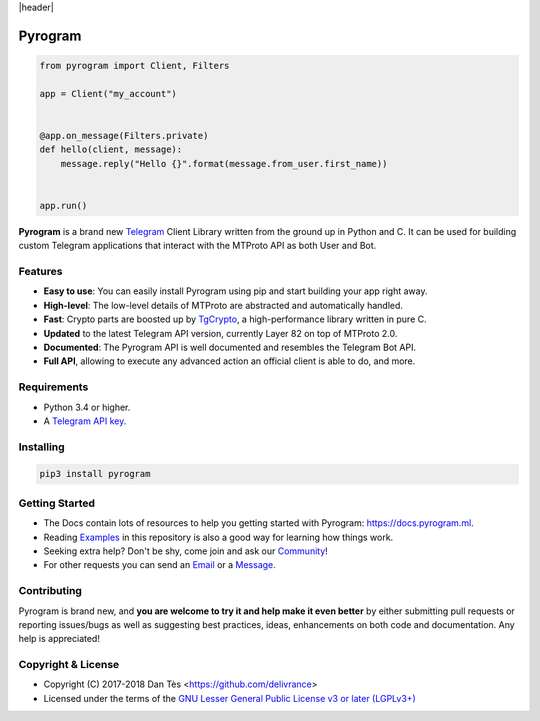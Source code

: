|header|

Pyrogram
========

.. code-block:: python

    from pyrogram import Client, Filters

    app = Client("my_account")


    @app.on_message(Filters.private)
    def hello(client, message):
        message.reply("Hello {}".format(message.from_user.first_name))


    app.run()

**Pyrogram** is a brand new Telegram_ Client Library written from the ground up in Python and C. It can be used for building
custom Telegram applications that interact with the MTProto API as both User and Bot.

Features
--------

-   **Easy to use**: You can easily install Pyrogram using pip and start building your app right away.
-   **High-level**: The low-level details of MTProto are abstracted and automatically handled.
-   **Fast**: Crypto parts are boosted up by TgCrypto_, a high-performance library written in pure C.
-   **Updated** to the latest Telegram API version, currently Layer 82 on top of MTProto 2.0.
-   **Documented**: The Pyrogram API is well documented and resembles the Telegram Bot API.
-   **Full API**, allowing to execute any advanced action an official client is able to do, and more.

Requirements
------------

-   Python 3.4 or higher.
-   A `Telegram API key`_.

Installing
----------

.. code:: shell

    pip3 install pyrogram

Getting Started
---------------

-   The Docs contain lots of resources to help you getting started with Pyrogram: https://docs.pyrogram.ml.
-   Reading Examples_ in this repository is also a good way for learning how things work.
-   Seeking extra help? Don't be shy, come join and ask our Community_!
-   For other requests you can send an Email_ or a Message_.

Contributing
------------

Pyrogram is brand new, and **you are welcome to try it and help make it even better** by either submitting pull
requests or reporting issues/bugs as well as suggesting best practices, ideas, enhancements on both code
and documentation. Any help is appreciated!

Copyright & License
-------------------

-   Copyright (C) 2017-2018 Dan Tès <https://github.com/delivrance>
-   Licensed under the terms of the `GNU Lesser General Public License v3 or later (LGPLv3+)`_

.. _`Telegram`: https://telegram.org/
.. _`Telegram API key`: https://docs.pyrogram.ml/start/ProjectSetup#api-keys
.. _`Community`: https://t.me/PyrogramChat
.. _`Examples`: https://github.com/pyrogram/pyrogram/tree/master/examples
.. _`GitHub`: https://github.com/pyrogram/pyrogram/issues
.. _`Email`: admin@pyrogram.ml
.. _`Message`: https://t.me/haskell
.. _TgCrypto: https://github.com/pyrogram/tgcrypto
.. _`GNU Lesser General Public License v3 or later (LGPLv3+)`: COPYING.lesser

.. |header| raw:: html

    <h1 align="center">
        <a href="https://github.com/pyrogram/pyrogram">
            <div><img src="https://raw.githubusercontent.com/pyrogram/logos/master/logos/pyrogram_logo2.png" alt="Pyrogram Logo"></div>
        </a>
    </h1>

    <p align="center">
        <b>Telegram MTProto API Client Library for Python</b>

        <br>
        <a href="https://github.com/pyrogram/pyrogram/releases/latest">
            Download
        </a>
        •
        <a href="https://docs.pyrogram.ml">
            Documentation
        </a>
        •
        <a href="https://t.me/PyrogramChat">
            Community
        </a>
        <br><br>
        <a href="compiler/api/source/main_api.tl">
            <img src="https://img.shields.io/badge/SCHEME-LAYER%2082-eda738.svg?longCache=true&style=for-the-badge&colorA=262b30"
                alt="Scheme Layer">
        </a>
        <a href="https://github.com/pyrogram/tgcrypto">
            <img src="https://img.shields.io/badge/TGCRYPTO-V1.1.1-eda738.svg?longCache=true&style=for-the-badge&colorA=262b30"
                alt="TgCrypto">
        </a>
    </p>

.. |logo| image:: https://raw.githubusercontent.com/pyrogram/logos/master/logos/pyrogram_logo2.png
    :target: https://pyrogram.ml
    :alt: Pyrogram

.. |description| replace:: **Telegram MTProto API Client Library for Python**

.. |scheme| image:: "https://img.shields.io/badge/SCHEME-LAYER%2082-eda738.svg?longCache=true&style=for-the-badge&colorA=262b30"
    :target: compiler/api/source/main_api.tl
    :alt: Scheme Layer

.. |tgcrypto| image:: "https://img.shields.io/badge/TGCRYPTO-V1.1.1-eda738.svg?longCache=true&style=for-the-badge&colorA=262b30"
    :target: https://github.com/pyrogram/tgcrypto
    :alt: TgCrypto
